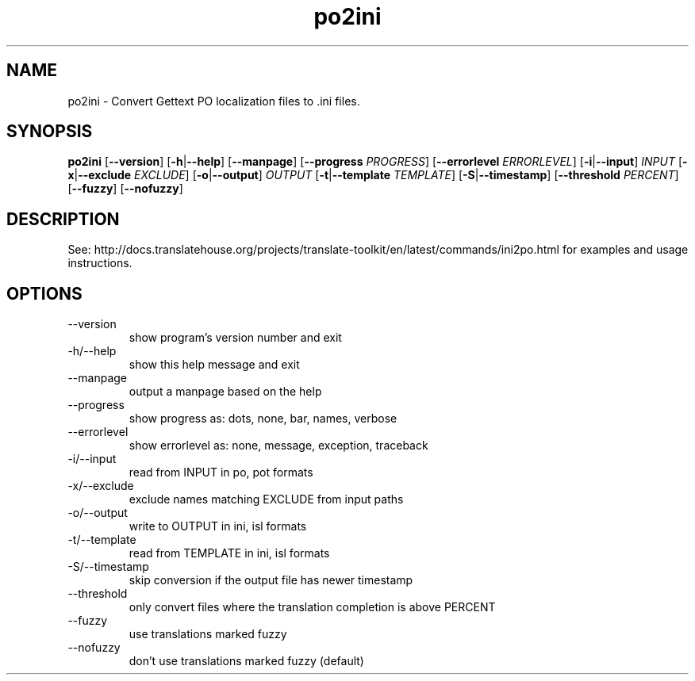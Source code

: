 .\" Autogenerated manpage
.TH po2ini 1 "Translate Toolkit 2.4.0" "" "Translate Toolkit 2.4.0"
.SH NAME
po2ini \- Convert Gettext PO localization files to .ini files.
.SH SYNOPSIS
.PP
\fBpo2ini \fR[\fP--version\fR]\fP \fR[\fP-h\fR|\fP--help\fR]\fP \fR[\fP--manpage\fR]\fP \fR[\fP--progress \fIPROGRESS\fP\fR]\fP \fR[\fP--errorlevel \fIERRORLEVEL\fP\fR]\fP \fR[\fP-i\fR|\fP--input\fR]\fP \fIINPUT\fP \fR[\fP-x\fR|\fP--exclude \fIEXCLUDE\fP\fR]\fP \fR[\fP-o\fR|\fP--output\fR]\fP \fIOUTPUT\fP \fR[\fP-t\fR|\fP--template \fITEMPLATE\fP\fR]\fP \fR[\fP-S\fR|\fP--timestamp\fR]\fP \fR[\fP--threshold \fIPERCENT\fP\fR]\fP \fR[\fP--fuzzy\fR]\fP \fR[\fP--nofuzzy\fR]\fP\fP
.SH DESCRIPTION
See: http://docs.translatehouse.org/projects/translate-toolkit/en/latest/commands/ini2po.html
for examples and usage instructions.
.SH OPTIONS
.PP
.TP
\-\-version
show program's version number and exit
.TP
\-h/\-\-help
show this help message and exit
.TP
\-\-manpage
output a manpage based on the help
.TP
\-\-progress
show progress as: dots, none, bar, names, verbose
.TP
\-\-errorlevel
show errorlevel as: none, message, exception, traceback
.TP
\-i/\-\-input
read from INPUT in po, pot formats
.TP
\-x/\-\-exclude
exclude names matching EXCLUDE from input paths
.TP
\-o/\-\-output
write to OUTPUT in ini, isl formats
.TP
\-t/\-\-template
read from TEMPLATE in ini, isl formats
.TP
\-S/\-\-timestamp
skip conversion if the output file has newer timestamp
.TP
\-\-threshold
only convert files where the translation completion is above PERCENT
.TP
\-\-fuzzy
use translations marked fuzzy
.TP
\-\-nofuzzy
don't use translations marked fuzzy (default)
